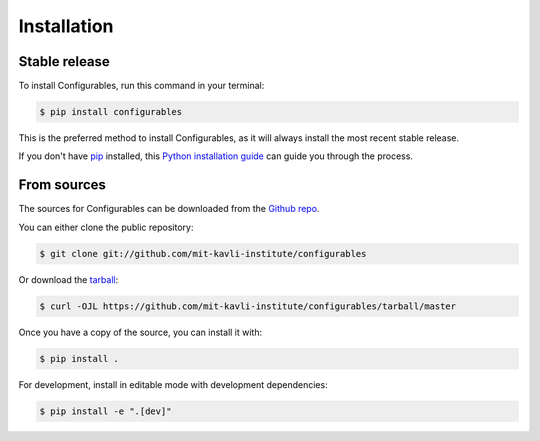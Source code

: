 .. highlight:: shell

============
Installation
============


Stable release
--------------

To install Configurables, run this command in your terminal:

.. code-block:: console

    $ pip install configurables

This is the preferred method to install Configurables, as it will always install the most recent stable release.

If you don't have `pip`_ installed, this `Python installation guide`_ can guide
you through the process.

.. _pip: https://pip.pypa.io
.. _Python installation guide: http://docs.python-guide.org/en/latest/starting/installation/


From sources
------------

The sources for Configurables can be downloaded from the `Github repo`_.

You can either clone the public repository:

.. code-block:: console

    $ git clone git://github.com/mit-kavli-institute/configurables

Or download the `tarball`_:

.. code-block:: console

    $ curl -OJL https://github.com/mit-kavli-institute/configurables/tarball/master

Once you have a copy of the source, you can install it with:

.. code-block:: console

    $ pip install .

For development, install in editable mode with development dependencies:

.. code-block:: console

    $ pip install -e ".[dev]"


.. _Github repo: https://github.com/mit-kavli-institute/configurables
.. _tarball: https://github.com/mit-kavli-institute/configurables/tarball/master
